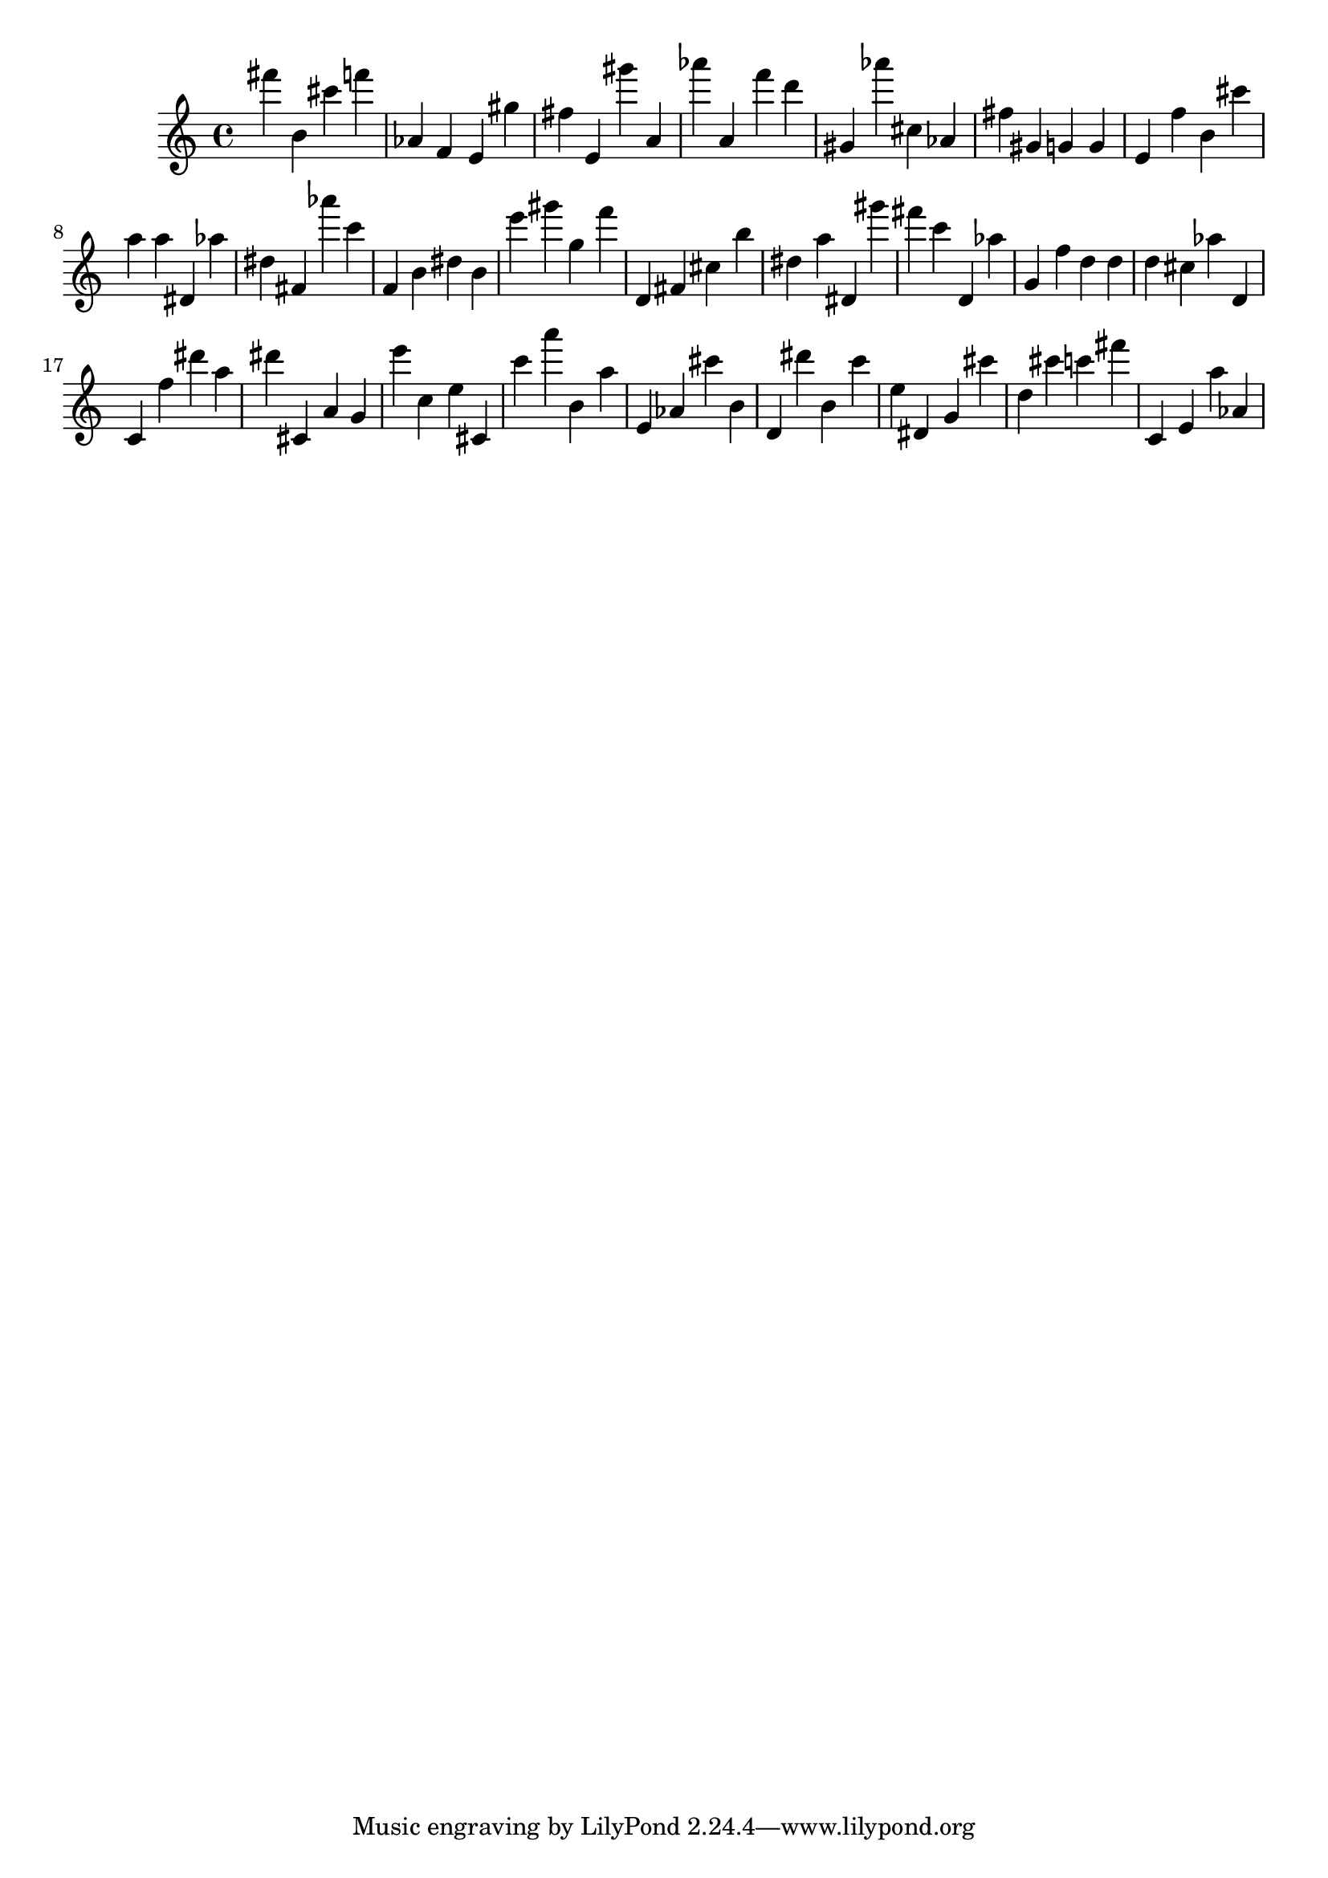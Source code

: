 \version "2.18.2"

\score {

{
\clef treble
fis''' b' cis''' f''' as' f' e' gis'' fis'' e' gis''' a' as''' a' f''' d''' gis' as''' cis'' as' fis'' gis' g' g' e' f'' b' cis''' a'' a'' dis' as'' dis'' fis' as''' c''' f' b' dis'' b' e''' gis''' g'' f''' d' fis' cis'' b'' dis'' a'' dis' gis''' fis''' c''' d' as'' g' f'' d'' d'' d'' cis'' as'' d' c' f'' dis''' a'' dis''' cis' a' g' e''' c'' e'' cis' c''' a''' b' a'' e' as' cis''' b' d' dis''' b' c''' e'' dis' g' cis''' d'' cis''' c''' fis''' c' e' a'' as' 
}

 \midi { }
 \layout { }
}